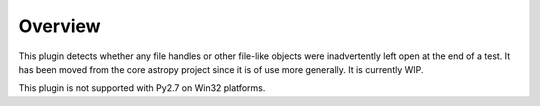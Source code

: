 ========
Overview
========

This plugin detects whether any file handles or other file-like objects were
inadvertently left open at the end of a test. It has been moved from the core
astropy project since it is of use more generally. It is currently WIP.

This plugin is not supported with Py2.7 on Win32 platforms.
